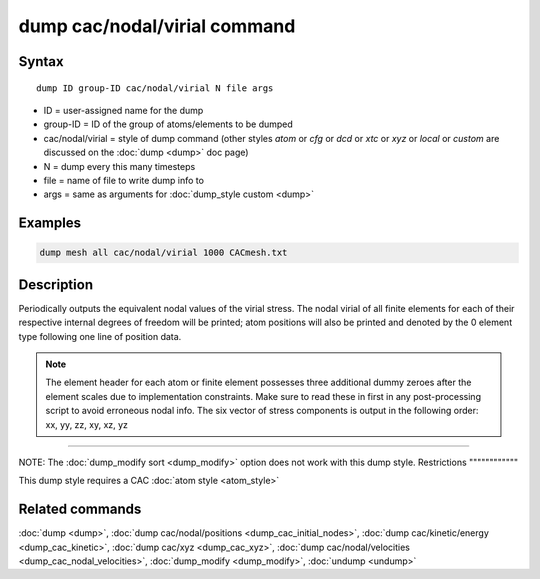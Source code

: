 .. index:: dump cac/nodal/virial

dump cac/nodal/virial command
=============================

Syntax
""""""

.. parsed-literal::

   dump ID group-ID cac/nodal/virial N file args

* ID = user-assigned name for the dump
* group-ID = ID of the group of atoms/elements to be dumped
* cac/nodal/virial = style of dump command (other styles *atom* or *cfg* or *dcd* or *xtc* or *xyz* or *local* or *custom* are discussed on the :doc:`dump <dump>` doc page)
* N = dump every this many timesteps
* file = name of file to write dump info to
* args = same as arguments for :doc:`dump_style custom <dump>`

Examples
""""""""

.. code-block:: LAMMPS

   dump mesh all cac/nodal/virial 1000 CACmesh.txt

Description
"""""""""""

Periodically outputs the equivalent nodal values of the virial stress. The nodal virial
of all finite elements for each of their respective internal degrees of freedom will be 
printed; atom positions will also be printed and denoted by the 0 element type following
one line of position data.

.. note::

   The element header for each atom or finite element possesses three additional
   dummy zeroes after the element scales due to implementation constraints. Make sure
   to read these in first in any post-processing script to avoid erroneous nodal info.
   The six vector of stress components is output in the following order: xx, yy, zz,
   xy, xz, yz

----------

NOTE: The :doc:`dump_modify sort <dump_modify>` option
does not work with this dump style.
Restrictions
""""""""""""

This dump style requires a CAC :doc:`atom style <atom_style>`

Related commands
""""""""""""""""

:doc:`dump <dump>`, :doc:`dump cac/nodal/positions <dump_cac_initial_nodes>`,
:doc:`dump cac/kinetic/energy <dump_cac_kinetic>`, :doc:`dump cac/xyz <dump_cac_xyz>`,
:doc:`dump cac/nodal/velocities <dump_cac_nodal_velocities>`,
:doc:`dump_modify <dump_modify>`, :doc:`undump <undump>`
